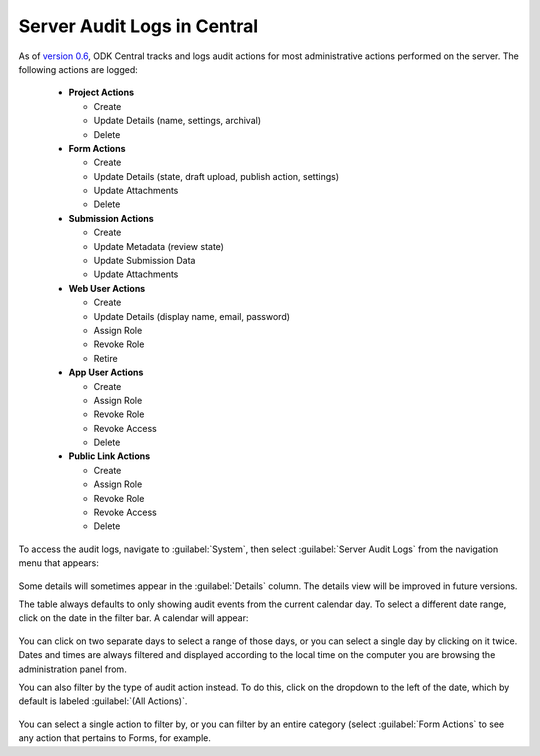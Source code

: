 .. _central_server_audits:

Server Audit Logs in Central
============================

As of `version 0.6 <https://github.com/getodk/central/releases/tag/v0.6.0-beta.0>`_, ODK Central tracks and logs audit actions for most administrative actions performed on the server. The following actions are logged:

 - **Project Actions**

   - Create
   - Update Details (name, settings, archival)
   - Delete

 - **Form Actions**

   - Create
   - Update Details (state, draft upload, publish action, settings)
   - Update Attachments
   - Delete

 - **Submission Actions**

   - Create
   - Update Metadata (review state)
   - Update Submission Data
   - Update Attachments

 - **Web User Actions**

   - Create
   - Update Details (display name, email, password)
   - Assign Role
   - Revoke Role
   - Retire

 - **App User Actions**

   - Create
   - Assign Role
   - Revoke Role
   - Revoke Access
   - Delete

 - **Public Link Actions**

   - Create
   - Assign Role
   - Revoke Role
   - Revoke Access
   - Delete

To access the audit logs, navigate to :guilabel:`System`, then select :guilabel:`Server Audit Logs` from the navigation menu that appears:

   .. image:: /img/central-server-audits/overview.png

Some details will sometimes appear in the :guilabel:`Details` column. The details view will be improved in future versions.

The table always defaults to only showing audit events from the current calendar day. To select a different date range, click on the date in the filter bar. A calendar will appear:

   .. image:: /img/central-server-audits/filter-date.png

You can click on two separate days to select a range of those days, or you can select a single day by clicking on it twice. Dates and times are always filtered and displayed according to the local time on the computer you are browsing the administration panel from.

You can also filter by the type of audit action instead. To do this, click on the dropdown to the left of the date, which by default is labeled :guilabel:`(All Actions)`.

   .. image:: /img/central-server-audits/filter-category.png

You can select a single action to filter by, or you can filter by an entire category (select :guilabel:`Form Actions` to see any action that pertains to Forms, for example.

